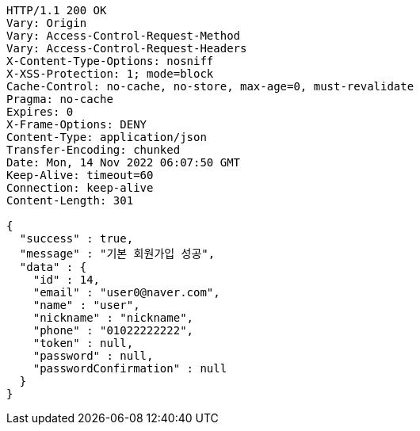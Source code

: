 [source,http,options="nowrap"]
----
HTTP/1.1 200 OK
Vary: Origin
Vary: Access-Control-Request-Method
Vary: Access-Control-Request-Headers
X-Content-Type-Options: nosniff
X-XSS-Protection: 1; mode=block
Cache-Control: no-cache, no-store, max-age=0, must-revalidate
Pragma: no-cache
Expires: 0
X-Frame-Options: DENY
Content-Type: application/json
Transfer-Encoding: chunked
Date: Mon, 14 Nov 2022 06:07:50 GMT
Keep-Alive: timeout=60
Connection: keep-alive
Content-Length: 301

{
  "success" : true,
  "message" : "기본 회원가입 성공",
  "data" : {
    "id" : 14,
    "email" : "user0@naver.com",
    "name" : "user",
    "nickname" : "nickname",
    "phone" : "01022222222",
    "token" : null,
    "password" : null,
    "passwordConfirmation" : null
  }
}
----
